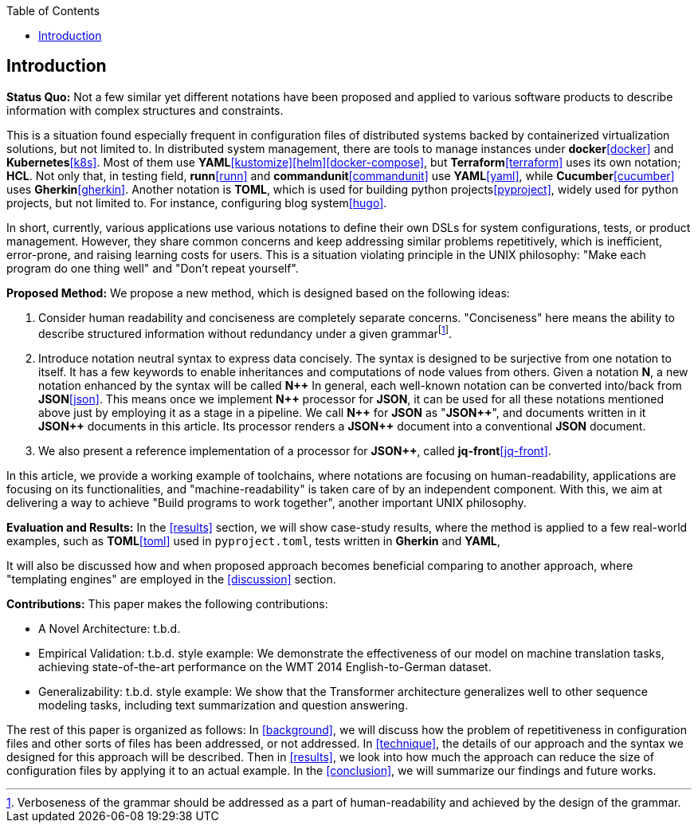 :toc:

[[introduction]]
== Introduction

**Status Quo:** Not a few similar yet different notations have been proposed and applied to various software products to describe information with complex structures and constraints.

This is a situation found especially frequent in configuration files of distributed systems backed by containerized virtualization solutions, but not limited to.
In distributed system management, there are tools to manage instances under **docker**<<docker>> and **Kubernetes**<<k8s>>.
Most of them use **YAML**<<kustomize>><<helm>><<docker-compose>>, but **Terraform**<<terraform>> uses its own notation; **HCL**.
Not only that, in testing field, **runn**<<runn>> and **commandunit**<<commandunit>> use **YAML**<<yaml>>, while **Cucumber**<<cucumber>> uses **Gherkin**<<gherkin>>.
Another notation is **TOML**, which is used for building python projects<<pyproject>>, widely used for python projects, but not limited to.
For instance, configuring blog system<<hugo>>.

In short, currently, various applications use various notations to define their own DSLs for system configurations, tests, or product management.
However, they share common concerns and keep addressing similar problems repetitively, which is inefficient, error-prone, and raising learning costs for users.
This is a situation violating principle in the UNIX philosophy: "Make each program do one thing well" and "Don't repeat yourself".

**Proposed Method:**  We propose a new method, which is designed based on the following ideas:

1. Consider human readability and conciseness are completely separate concerns.
"Conciseness" here means the ability to describe structured information without redundancy under a given grammarfootnote:humanReadability[Verboseness of the grammar should be addressed as a part of human-readability and achieved by the design of the grammar.].
2. Introduce notation neutral syntax to express data concisely.
The syntax is designed to be surjective from one notation to itself.
It has a few keywords to enable inheritances and computations of node values from others.
Given a notation *N*, a new notation enhanced by the syntax will be called **N{plus}{plus}**
In general, each well-known notation can be converted into/back from **JSON**<<json>>.
This means once we implement **N{plus}{plus}** processor for **JSON**, it can be used for all these notations mentioned above just by employing it as a stage in a pipeline.
We call **N{plus}{plus}** for **JSON** as "**JSON{plus}{plus}**", and documents written in it **JSON{plus}{plus}** documents in this article.
Its processor renders a **JSON{plus}{plus}** document into a conventional **JSON** document.
3. We also present a reference implementation of a processor for **JSON{plus}{plus}**, called **jq-front**<<jq-front>>.

In this article, we provide a working example of toolchains, where notations are focusing on human-readability, applications are focusing on its functionalities, and "machine-readability" is taken care of by an independent component.
With this, we aim at delivering a way to achieve "Build programs to work together", another important UNIX philosophy.

**Evaluation and Results:** In the <<results>> section, we will show case-study results, where the method is applied to a few real-world examples, such as **TOML**<<toml>> used in `pyproject.toml`, tests written in **Gherkin** and **YAML**,

It will also be discussed how and when proposed approach becomes beneficial comparing to another approach, where "templating engines" are employed in the <<discussion>> section.

**Contributions:** This paper makes the following contributions:

- A Novel Architecture: t.b.d.
- Empirical Validation: t.b.d. style example: We demonstrate the effectiveness of our model on machine translation tasks, achieving state-of-the-art performance on the WMT 2014 English-to-German dataset.
- Generalizability: t.b.d. style example: We show that the Transformer architecture generalizes well to other sequence modeling tasks, including text summarization and question answering.


The rest of this paper is organized as follows:
In <<background>>, we will discuss how the problem of repetitiveness in configuration files and other sorts of files has been addressed, or not addressed.
In <<technique>>, the details of our approach and the syntax we designed for this approach will be described.
Then in <<results>>, we look into how much the approach can reduce the size of configuration files by applying it to an actual example.
In the <<conclusion>>, we will summarize our findings and future works.
